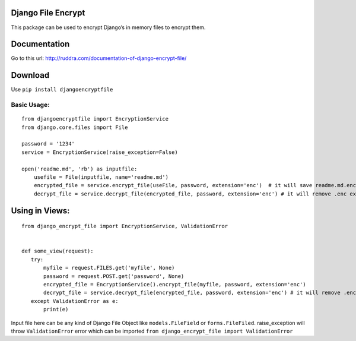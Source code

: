 Django File Encrypt
~~~~~~~~~~~~~~~~~~~
|Build Status|

.. |Build Status| image:: https://travis-ci.org/travis-ci/travis-web.svg?branch=master
   :target: https://travis-ci.org/travis-ci/travis-web
|image0|

.. |image0| image:: https://img.shields.io/pypi/v/djangoencryptfile.svg
   :target: https://pypi.python.org/pypi/djangoencryptfile

.. image:: https://landscape.io/github/ruddra/django-encrypt-file/master/landscape.svg?style=flat
   :target: https://landscape.io/github/ruddra/django-encrypt-file/master
   :alt: Code Health
   
This package can be used to encrypt Django’s in memory files to encrypt
them.

Documentation
~~~~~~~~~~~~~
Go to this url: http://ruddra.com/documentation-of-django-encrypt-file/

Download
~~~~~~~~

Use ``pip install djangoencryptfile``

Basic Usage:
------------

::

    from djangoencryptfile import EncryptionService
    from django.core.files import File

    password = '1234'
    service = EncryptionService(raise_exception=False)

    open('readme.md', 'rb') as inputfile:
        usefile = File(inputfile, name='readme.md')
        encrypted_file = service.encrypt_file(useFile, password, extension='enc')  # it will save readme.md.enc
        decrypt_file = service.decrypt_file(encrypted_file, password, extension='enc') # it will remove .enc extension

Using in Views:
~~~~~~~~~~~~~~~

::

    from django_encrypt_file import EncryptionService, ValidationError


    def some_view(request):
       try:
           myfile = request.FILES.get('myfile', None)
           password = request.POST.get('password', None)
           encrypted_file = EncryptionService().encrypt_file(myfile, password, extension='enc')
           decrypt_file = service.decrypt_file(encrypted_file, password, extension='enc') # it will remove .enc extension
       except ValidationError as e:
           print(e)

Input file here can be any kind of Django File Object like
``models.FileField`` or ``forms.FileFiled``.
raise\_exception will throw ``ValidationError`` error which can be
imported ``from django_encrypt_file import ValidationError``

